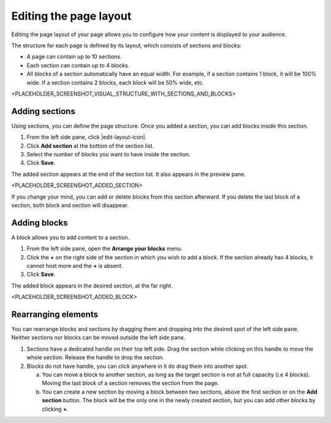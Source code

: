 .. _editing-page-layout:

Editing the page layout
=======================

Editing the page layout of your page allows you to configure how your content is displayed to your audience.

The structure for each page is defined by its layout, which consists of sections and blocks:

- A page can contain up to 10 sections.
- Each section can contain up to 4 blocks.
- All blocks of a section automatically have an equal width. For example, if a section contains 1 block, it will be 100% wide. If a section contains 2 blocks, each block will be 50% wide, etc.

<PLACEHOLDER_SCREENSHOT_VISUAL_STRUCTURE_WITH_SECTIONS_AND_BLOCKS>

Adding sections
---------------

Using sections, you can define the page structure. Once you added a section, you can add blocks inside this section.

1. From the left side pane, click |edit-layout-icon|.
2. Click **Add section** at the bottom of the section list.
3. Select the number of blocks you want to have inside the section.
4. Click **Save**.

The added section appears at the end of the section list.
It also appears in the preview pane.

<PLACEHOLDER_SCREENSHOT_ADDED_SECTION>

If you change your mind, you can add or delete blocks from this section afterward. If you delete the last block of a section, both block and section will disappear.

Adding blocks
-------------

A block allows you to add content to a section.

1. From the left side pane, open the **Arrange your blocks** menu.
2. Click the **+** on the right side of the section in which you wish to add a block. If the section already has 4 blocks, it cannot host more and the **+** is absent.
3. Click **Save**.

The added block appears in the desired section, at the far right.

<PLACEHOLDER_SCREENSHOT_ADDED_BLOCK>

Rearranging elements
--------------------

You can rearrange blocks and sections by dragging them and dropping into the desired spot of the left side pane. Neither sections nor blocks can be moved outside the left side pane.

1. Sections have a dedicated handle on their top left side. Drag the section while clicking on this handle to move the whole section. Release the handle to drop the section.
2. Blocks do not have handle, you can click anywhere in it do drag them into another spot.

   a. You can move a block to another section, as long as the target section is not at full capacity (i.e 4 blocks). Moving the last block of a section removes the section from the page.
   b. You can create a new section by moving a block between two sections, above the first section or on the **Add section** button. The block will be the only one in the newly created section, but you can add other blocks by clicking **+**.


.. |edit-layout-icon| raw:: html

    <i class="fa fa-play" aria-hidden="true"></i>